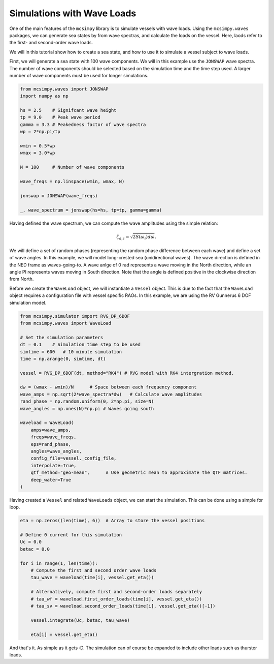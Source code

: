 Simulations with Wave Loads
===========================

One of the main features of the ``mcsimpy`` library is to simulate vessels with wave loads. Using the
``mcsimpy.waves`` packages, we can generate sea states by from wave spectras, and calculate the loads
on the vessel. Here, laods refer to the first- and second-order wave loads.

We will in this tutorial show how to create a sea state, and how to use it to simulate a vessel subject to wave loads.

First, we will generate a sea state with 100 wave components. We will in this example use the ``JONSWAP`` wave spectra.
The number of wave components should be selected based on the simulation time and the time step used.
A larger number of wave components must be used for longer simulations.


.. code-block:: python

    from mcsimpy.waves import JONSWAP
    import numpy as np

    hs = 2.5    # Signifcant wave height
    tp = 9.0    # Peak wave period
    gamma = 3.3 # Peakedness factor of wave spectra
    wp = 2*np.pi/tp

    wmin = 0.5*wp
    wmax = 3.0*wp

    N = 100     # Number of wave components

    wave_freqs = np.linspace(wmin, wmax, N)

    jonswap = JONSWAP(wave_freqs)

    _, wave_spectrum = jonswap(hs=hs, tp=tp, gamma=gamma)



.. image:: ../imgs/wave_spectrum.png
    :width: 600
    :alt: Wave Spectrum Image

Having defined the wave spectrum, we can compute the wave amplitudes using the simple relation:

.. math::
    \zeta_{a,i} = \sqrt{2S(\omega_i)d\omega}.

We will define a set of random phases (representing the random phase difference between each wave) and
define a set of wave angles. In this example, we will model long-crested sea (unidirectional waves). The
wave direction is defined in the NED frame as waves-going-to. A wave anlge of 0 rad represents a wave
moving in the North direction, while an angle PI represents waves moving in South direction. Note that the
angle is defined positive in the clockwise direction from North.

Before we create the ``WaveLoad`` object, we will instantiate a ``Vessel`` object. This is due to the fact
that the ``WaveLoad`` object requires a configuration file with vessel specific RAOs. In this example,
we are using the RV Gunnerus 6 DOF simulation model.

.. code-block:: python

    from mcsimpy.simulator import RVG_DP_6DOF
    from mcsimpy.waves import WaveLoad

    # Set the simulation parameters
    dt = 0.1    # Simulation time step to be used
    simtime = 600   # 10 minute simulation
    time = np.arange(0, simtime, dt)

    vessel = RVG_DP_6DOF(dt, method="RK4") # RVG model with RK4 intergration method.

    dw = (wmax - wmin)/N      # Space between each frequency component
    wave_amps = np.sqrt(2*wave_spectra*dw)   # Calculate wave amplitudes
    rand_phase = np.random.uniform(0, 2*np.pi, size=N)
    wave_angles = np.ones(N)*np.pi # Waves going south

    waveload = WaveLoad(
        amps=wave_amps,
        freqs=wave_freqs,
        eps=rand_phase,
        angles=wave_angles,
        config_file=vessel._config_file,
        interpolate=True,
        qtf_method="geo-mean",      # Use geometric mean to approximate the QTF matrices.
        deep_water=True
    )

Having created a ``Vessel`` and related ``WaveLoads`` object, we can start the simulation. This can be done
using a simple for loop.

.. code-block:: python

    eta = np.zeros((len(time), 6))  # Array to store the vessel positions

    # Define 0 current for this simulation
    Uc = 0.0
    betac = 0.0

    for i in range(1, len(time)):
        # Compute the first and second order wave loads
        tau_wave = waveload(time[i], vessel.get_eta())

        # Alternatively, compute first and second-order loads separately
        # tau_wf = waveload.first_order_loads(time[i], vessel.get_eta())
        # tau_sv = waveload.second_order_loads(time[i], vessel.get_eta()[-1])

        vessel.integrate(Uc, betac, tau_wave)

        eta[i] = vessel.get_eta()

And that's it. As simple as it gets :D. The simulation can of course be expanded to include other loads such as
thurster loads.


